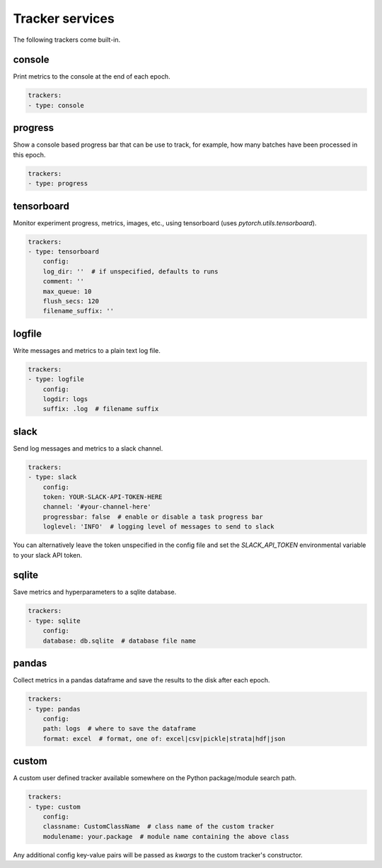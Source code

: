 Tracker services
================


The following trackers come built-in.

console
-------

Print metrics to the console at the end of each epoch.

.. code-block:: yaml

    trackers:
    - type: console


progress
--------

Show a console based progress bar that can be use to track, for example, how
many batches have been processed in this epoch.

.. code-block:: yaml

    trackers:
    - type: progress


tensorboard
-----------

Monitor experiment progress, metrics, images, etc., using tensorboard
(uses `pytorch.utils.tensorboard`).


.. code-block:: yaml

    trackers:
    - type: tensorboard
        config:
        log_dir: ''  # if unspecified, defaults to runs
        comment: ''
        max_queue: 10
        flush_secs: 120
        filename_suffix: ''


logfile
-------

Write messages and metrics to a plain text log file.

.. code-block:: yaml

    trackers:
    - type: logfile
        config:
        logdir: logs
        suffix: .log  # filename suffix


slack
-----

Send log messages and metrics to a slack channel.

.. code-block:: yaml

    trackers:
    - type: slack
        config:
        token: YOUR-SLACK-API-TOKEN-HERE
        channel: '#your-channel-here'
        progressbar: false  # enable or disable a task progress bar
        loglevel: 'INFO'  # logging level of messages to send to slack


You can alternatively leave the token unspecified in the config file and set
the `SLACK_API_TOKEN` environmental variable to your slack API token.

sqlite
------

Save metrics and hyperparameters to a sqlite database.

.. code-block:: yaml

    trackers:
    - type: sqlite
        config:
        database: db.sqlite  # database file name


pandas
------

Collect metrics in a pandas dataframe and save the results to the disk after
each epoch.


.. code-block:: yaml

    trackers:
    - type: pandas
        config:
        path: logs  # where to save the dataframe
        format: excel  # format, one of: excel|csv|pickle|strata|hdf|json


custom
------

A custom user defined tracker available somewhere on the Python package/module
search path.

.. code-block:: yaml

    trackers:
    - type: custom
        config:
        classname: CustomClassName  # class name of the custom tracker
        modulename: your.package  # module name containing the above class


Any additional config key-value pairs will be passed as `kwargs` to the custom
tracker's constructor.

